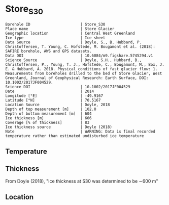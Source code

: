 * Store_S30
:PROPERTIES:
:header-args:jupyter-python+: :session ds :kernel ds
:clearpage: t
:END:

#+NAME: ingest_meta
#+BEGIN_SRC bash :results verbatim :exports results
cat meta.bsv | sed 's/|/@| /' | column -s"@" -t
#+END_SRC

#+RESULTS: ingest_meta
#+begin_example
Borehole ID                      | Store_S30
Place name                       | Store Glacier
Geographic location              | Central West Greenland
Ice type                         | Ice sheet
Data Source                      | Doyle, S., B. Hubbard, P. Christoffersen, T. Young, C. Hofstede, M. Bougamont et al. (2018): SAFIRE borehole, AWS and GPS datasets. 
Data DOI                         | 10.6084/m9.figshare.5745294.v1
Science Source                   | Doyle, S.H., Hubbard, B., Christoffersen, P., Young, T. J., Hofstede, C., Bougamont, M., Box, J. E. & Hubbard, A. 2018. Physical conditions of fast glacier flow: 1. Measurements from boreholes drilled to the bed of Store Glacier, West Greenland, Journal of Geophysical Research: Earth Surface, DOI: 10.1002/2017JF004529.
Science DOI                      | 10.1002/2017JF004529
Date                             | 2014
Longitude [°E]                   | -49.9167
Latitude [°N]                    | 70.5167
Location Source                  | Doyle, 2018
Depth of top measurement [m]     | 102.0
Depth of bottom measurement [m]  | 604
Ice thickness [m]                | 606
Coverage [% of thickness]        | 83
Ice thickness source             | Doyle (2018)
Note                             | WARNING: Data is final recorded temperature rather than estimated undisturbed ice temperature
#+end_example


** Temperature

** Thickness

From Doyle (2018), "Ice thickness at S30 was determined to be ∼600 m"

** Location

** Data                                                 :noexport:

#+BEGIN_SRC jupyter-python :exports none
import pandas as pd

url = 'https://figshare.com/ndownloader/files/10115730'
df = pd.read_csv(url, skiprows=11, usecols=(1,2), index_col=0).rename(columns={'T_final':'t'})
df.index.name = 'd'
df.to_csv('data.csv', float_format='%.3f')
#+END_SRC

#+RESULTS:


#+NAME: ingest_data
#+BEGIN_SRC bash :exports results
cat data.csv | sort -t, -n -k1
#+END_SRC

#+RESULTS: ingest_data
|       d |       t |
| 101.735 |  -14.48 |
| 201.595 | -17.949 |
| 302.005 | -21.202 |
| 401.865 | -18.805 |
| 451.835 | -18.959 |
| 501.935 | -14.123 |
| 551.605 |  -5.913 |
| 591.545 |  -1.154 |
| 596.525 |  -0.778 |
| 600.505 |  -0.704 |
| 604.271 |  -0.629 |



